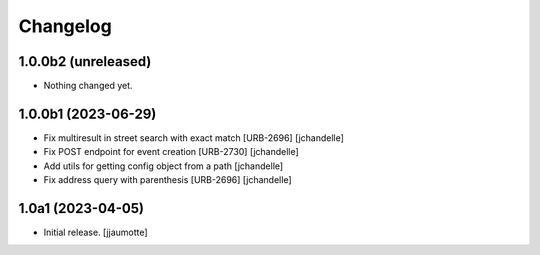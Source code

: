 Changelog
=========


1.0.0b2 (unreleased)
--------------------

- Nothing changed yet.


1.0.0b1 (2023-06-29)
--------------------

- Fix multiresult in street search with exact match [URB-2696]
  [jchandelle]

- Fix POST endpoint for event creation [URB-2730]
  [jchandelle]

- Add utils for getting config object from a path
  [jchandelle]

- Fix address query with parenthesis [URB-2696]
  [jchandelle]


1.0a1 (2023-04-05)
------------------

- Initial release.
  [jjaumotte]
